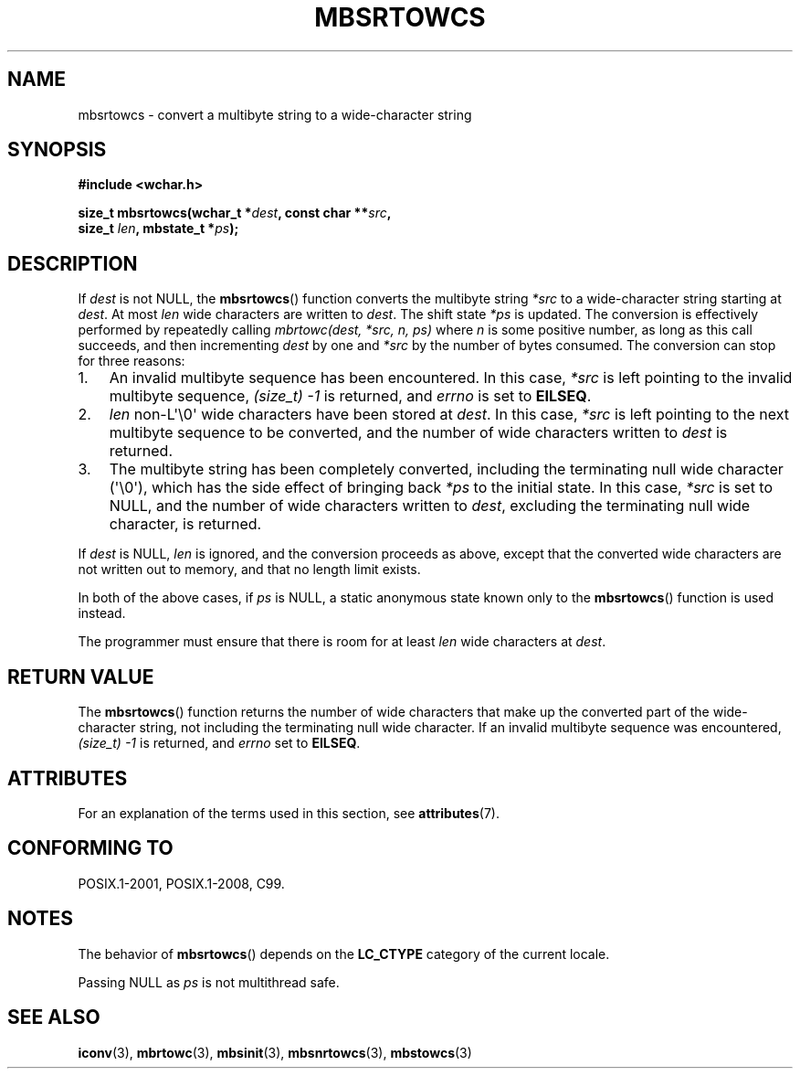 .\" Copyright (c) Bruno Haible <haible@clisp.cons.org>
.\"
.\" %%%LICENSE_START(GPLv2+_DOC_ONEPARA)
.\" This is free documentation; you can redistribute it and/or
.\" modify it under the terms of the GNU General Public License as
.\" published by the Free Software Foundation; either version 2 of
.\" the License, or (at your option) any later version.
.\" %%%LICENSE_END
.\"
.\" References consulted:
.\"   GNU glibc-2 source code and manual
.\"   Dinkumware C library reference http://www.dinkumware.com/
.\"   OpenGroup's Single UNIX specification http://www.UNIX-systems.org/online.html
.\"   ISO/IEC 9899:1999
.\"
.TH MBSRTOWCS 3  2019-03-06 "GNU" "Linux Programmer's Manual"
.SH NAME
mbsrtowcs \- convert a multibyte string to a wide-character string
.SH SYNOPSIS
.nf
.B #include <wchar.h>
.PP
.BI "size_t mbsrtowcs(wchar_t *" dest ", const char **" src ,
.BI "                  size_t " len ", mbstate_t *" ps );
.fi
.SH DESCRIPTION
If
.I dest
is not NULL, the
.BR mbsrtowcs ()
function converts the
multibyte string
.I *src
to a wide-character string starting at
.IR dest .
At most
.I len
wide characters are written to
.IR dest .
The shift state
.I *ps
is updated.
The conversion is effectively performed by repeatedly
calling
.I "mbrtowc(dest, *src, n, ps)"
where
.I n
is some
positive number, as long as this call succeeds, and then incrementing
.I dest
by one and
.I *src
by the number of bytes consumed.
The conversion can stop for three reasons:
.IP 1. 3
An invalid multibyte sequence has been encountered.
In this case,
.I *src
is left pointing to the invalid multibyte sequence,
.I (size_t)\ \-1
is returned,
and
.I errno
is set to
.BR EILSEQ .
.IP 2.
.I len
non-L\(aq\e0\(aq wide characters have been stored at
.IR dest .
In this case,
.I *src
is left pointing to the next
multibyte sequence to be converted,
and the number of wide characters written to
.I dest
is returned.
.IP 3.
The multibyte string has been completely converted, including the
terminating null wide character (\(aq\e0\(aq), which has the side
effect of bringing back
.I *ps
to the
initial state.
In this case,
.I *src
is set to NULL, and the number of wide
characters written to
.IR dest ,
excluding the terminating null wide character, is returned.
.PP
If
.IR dest
is NULL,
.I len
is ignored,
and the conversion proceeds as above,
except that the converted wide characters are not written out to memory,
and that no length limit exists.
.PP
In both of the above cases,
if
.I ps
is NULL, a static anonymous
state known only to the
.BR mbsrtowcs ()
function is used instead.
.PP
The programmer must ensure that there is room for at least
.I len
wide
characters at
.IR dest .
.SH RETURN VALUE
The
.BR mbsrtowcs ()
function returns the number of wide characters that make
up the converted part of the wide-character string, not including the
terminating null wide character.
If an invalid multibyte sequence was
encountered,
.I (size_t)\ \-1
is returned, and
.I errno
set to
.BR EILSEQ .
.SH ATTRIBUTES
For an explanation of the terms used in this section, see
.BR attributes (7).
.TS
allbox;
lb lb lbw28
l l l.
Interface	Attribute	Value
T{
.BR mbsrtowcs ()
T}	Thread safety	MT-Unsafe race:mbsrtowcs/!ps
.TE
.sp 1
.SH CONFORMING TO
POSIX.1-2001, POSIX.1-2008, C99.
.SH NOTES
The behavior of
.BR mbsrtowcs ()
depends on the
.B LC_CTYPE
category of the
current locale.
.PP
Passing NULL as
.I ps
is not multithread safe.
.SH SEE ALSO
.BR iconv (3),
.BR mbrtowc (3),
.BR mbsinit (3),
.BR mbsnrtowcs (3),
.BR mbstowcs (3)
